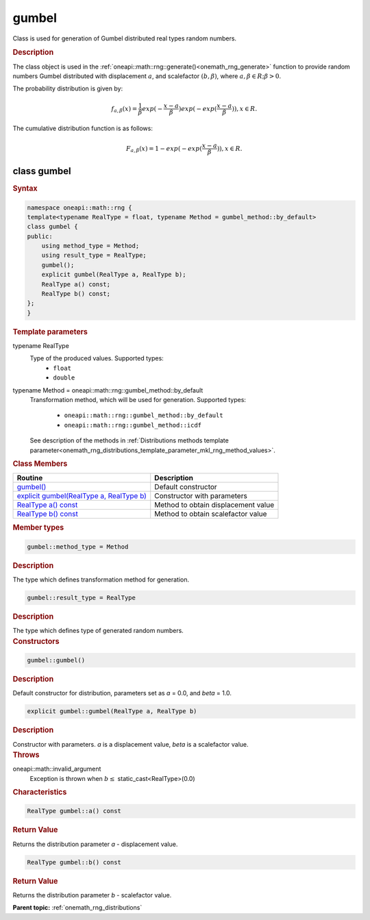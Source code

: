 .. SPDX-FileCopyrightText: 2019-2020 Intel Corporation
..
.. SPDX-License-Identifier: CC-BY-4.0

.. _onemath_rng_gumbel:

gumbel
======

Class is used for generation of Gumbel distributed real types random numbers.

.. _onemath_rng_gumbel_description:

.. rubric:: Description

The class object is used in the :ref:`oneapi::math::rng::generate()<onemath_rng_generate>` function to provide random numbers Gumbel distributed with displacement :math:`a`, and scalefactor :math:`(b, \beta)`, where :math:`a, \beta \in R; \beta > 0`.

The probability distribution is given by:

.. math::

     f_{a, \beta}(x) = \frac{1}{\beta}exp(-\frac{x - a}{\beta})exp(-exp(\frac{x - a}{\beta})), x \in R.

The cumulative distribution function is as follows:

.. math::

     F_{a, \beta}(x) = 1 - exp(-exp(\frac{x - a}{\beta})), x \in R.

.. _onemath_rng_gumbel_syntax:

class gumbel
------------

.. rubric:: Syntax

.. code-block:: cpp

    namespace oneapi::math::rng {
    template<typename RealType = float, typename Method = gumbel_method::by_default>
    class gumbel {
    public:
        using method_type = Method;
        using result_type = RealType;
        gumbel();
        explicit gumbel(RealType a, RealType b);
        RealType a() const;
        RealType b() const;
    };
    }

.. container:: section

    .. rubric:: Template parameters

    .. container:: section

        typename RealType
            Type of the produced values. Supported types:
                * ``float``
                * ``double``

    .. container:: section

        typename Method = oneapi::math::rng::gumbel_method::by_default
            Transformation method, which will be used for generation. Supported types:

                * ``oneapi::math::rng::gumbel_method::by_default``
                * ``oneapi::math::rng::gumbel_method::icdf``

            See description of the methods in :ref:`Distributions methods template parameter<onemath_rng_distributions_template_parameter_mkl_rng_method_values>`.

.. container:: section

    .. rubric:: Class Members

    .. list-table::
        :header-rows: 1

        * - Routine
          - Description
        * - `gumbel()`_
          - Default constructor
        * - `explicit gumbel(RealType a, RealType b)`_
          - Constructor with parameters
        * - `RealType a() const`_
          - Method to obtain displacement value
        * - `RealType b() const`_
          - Method to obtain scalefactor value

.. container:: section

    .. rubric:: Member types

    .. container:: section

        .. code-block:: cpp

            gumbel::method_type = Method

        .. container:: section

            .. rubric:: Description

            The type which defines transformation method for generation.

    .. container:: section

        .. code-block:: cpp

            gumbel::result_type = RealType

        .. container:: section

            .. rubric:: Description

            The type which defines type of generated random numbers.

.. container:: section

    .. rubric:: Constructors

    .. container:: section

        .. _`gumbel()`:

        .. code-block:: cpp

            gumbel::gumbel()

        .. container:: section

            .. rubric:: Description

            Default constructor for distribution, parameters set as `a` = 0.0, and `beta` = 1.0.

    .. container:: section

        .. _`explicit gumbel(RealType a, RealType b)`:

        .. code-block:: cpp

            explicit gumbel::gumbel(RealType a, RealType b)

        .. container:: section

            .. rubric:: Description

            Constructor with parameters. `a` is a displacement value, `beta` is a scalefactor value.

        .. container:: section

            .. rubric:: Throws

            oneapi::math::invalid_argument
                Exception is thrown when :math:`b \leq` static_cast<RealType>(0.0)

.. container:: section

    .. rubric:: Characteristics

    .. container:: section

        .. _`RealType a() const`:

        .. code-block:: cpp

            RealType gumbel::a() const

        .. container:: section

            .. rubric:: Return Value

            Returns the distribution parameter `a` - displacement value.

    .. container:: section

        .. _`RealType b() const`:

        .. code-block:: cpp

            RealType gumbel::b() const

        .. container:: section

            .. rubric:: Return Value

            Returns the distribution parameter `b` - scalefactor value.

**Parent topic:** :ref:`onemath_rng_distributions`
